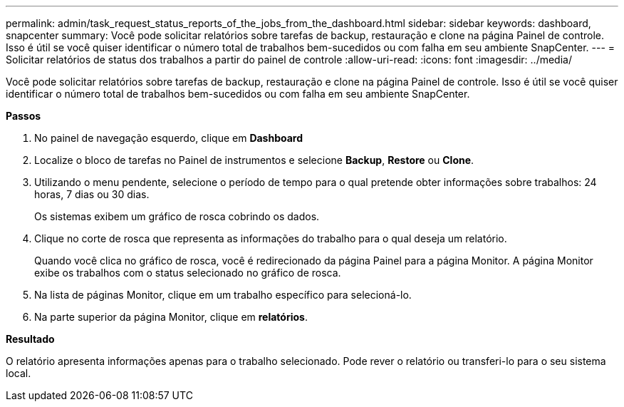 ---
permalink: admin/task_request_status_reports_of_the_jobs_from_the_dashboard.html 
sidebar: sidebar 
keywords: dashboard, snapcenter 
summary: Você pode solicitar relatórios sobre tarefas de backup, restauração e clone na página Painel de controle. Isso é útil se você quiser identificar o número total de trabalhos bem-sucedidos ou com falha em seu ambiente SnapCenter. 
---
= Solicitar relatórios de status dos trabalhos a partir do painel de controle
:allow-uri-read: 
:icons: font
:imagesdir: ../media/


[role="lead"]
Você pode solicitar relatórios sobre tarefas de backup, restauração e clone na página Painel de controle. Isso é útil se você quiser identificar o número total de trabalhos bem-sucedidos ou com falha em seu ambiente SnapCenter.

*Passos*

. No painel de navegação esquerdo, clique em *Dashboard*
. Localize o bloco de tarefas no Painel de instrumentos e selecione *Backup*, *Restore* ou *Clone*.
. Utilizando o menu pendente, selecione o período de tempo para o qual pretende obter informações sobre trabalhos: 24 horas, 7 dias ou 30 dias.
+
Os sistemas exibem um gráfico de rosca cobrindo os dados.

. Clique no corte de rosca que representa as informações do trabalho para o qual deseja um relatório.
+
Quando você clica no gráfico de rosca, você é redirecionado da página Painel para a página Monitor. A página Monitor exibe os trabalhos com o status selecionado no gráfico de rosca.

. Na lista de páginas Monitor, clique em um trabalho específico para selecioná-lo.
. Na parte superior da página Monitor, clique em *relatórios*.


*Resultado*

O relatório apresenta informações apenas para o trabalho selecionado. Pode rever o relatório ou transferi-lo para o seu sistema local.
